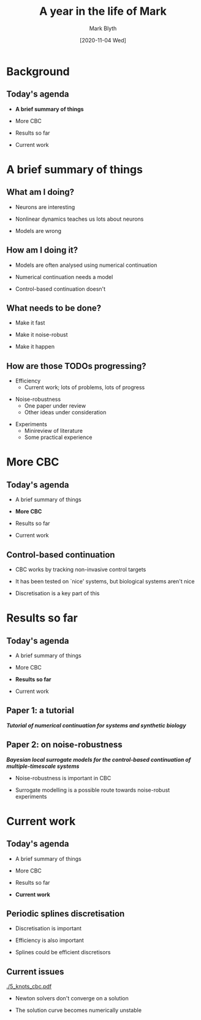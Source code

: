 #+OPTIONS: H:2 toc:nil
#+LATEX_CLASS: beamer
#+COLUMNS: %45ITEM %10BEAMER_env(Env) %10BEAMER_act(Act) %4BEAMER_col(Col) %8BEAMER_opt(Opt)
#+BEAMER_THEME: UoB
#+AUTHOR: Mark Blyth
#+TITLE: A year in the life of Mark
#+DATE: [2020-11-04 Wed]

* Background
** Today's agenda
  * *A brief summary of things*
\vfill
  * More CBC
\vfill
  * Results so far
\vfill
  * Current work
\vfill
  
* A brief summary of things
** What am I doing?
   * Neurons are interesting
\vfill
   * Nonlinear dynamics teaches us lots about neurons
\vfill
   * Models are wrong

** How am I doing it?
   * Models are often analysed using numerical continuation
\vfill
   * Numerical continuation needs a model
\vfill
   * Control-based continuation doesn't
     
** What needs to be done?
  * Make it fast
\vfill
  * Make it noise-robust
\vfill
  * Make it happen

** How are those TODOs progressing?
   * Efficiency
     * Current work; lots of problems, lots of progress
\vfill
   * Noise-robustness
     * One paper under review
     * Other ideas under consideration
\vfill
   * Experiments
     * Minireview of literature
     * Some practical experience
   
* More CBC
** Today's agenda
  * A brief summary of things
\vfill
  * *More CBC*
\vfill
  * Results so far
\vfill
  * Current work
\vfill
  
** Control-based continuation
   * CBC works by tracking non-invasive control targets
\vfill
   * It has been tested on `nice' systems, but biological systems aren't nice
\vfill
   * Discretisation is a key part of this
     
* Results so far
** Today's agenda
  * A brief summary of things
\vfill
  * More CBC
\vfill
  * *Results so far*
\vfill
  * Current work
\vfill
  

** Paper 1: a tutorial

#+begin_center
/*Tutorial of numerical continuation for systems and synthetic biology*/
#+end_center

** Paper 2: on noise-robustness
   
#+begin_center
/*Bayesian local surrogate models for the control-based continuation of multiple-timescale systems*/
#+end_center
\vfill
   * Noise-robustness is important in CBC
\vfill
   * Surrogate modelling is a possible route towards noise-robust experiments

* Current work
** Today's agenda
  * A brief summary of things
\vfill
  * More CBC
\vfill
  * Results so far
\vfill
  * *Current work*
\vfill
  
** Periodic splines discretisation
   * Discretisation is important
\vfill
   * Efficiency is also important
\vfill
   * Splines could be efficient discretisors

** Current issues

[[./5_knots_cbc.pdf]]   

   * Newton solvers don't converge on a solution

   * The solution curve becomes numerically unstable

